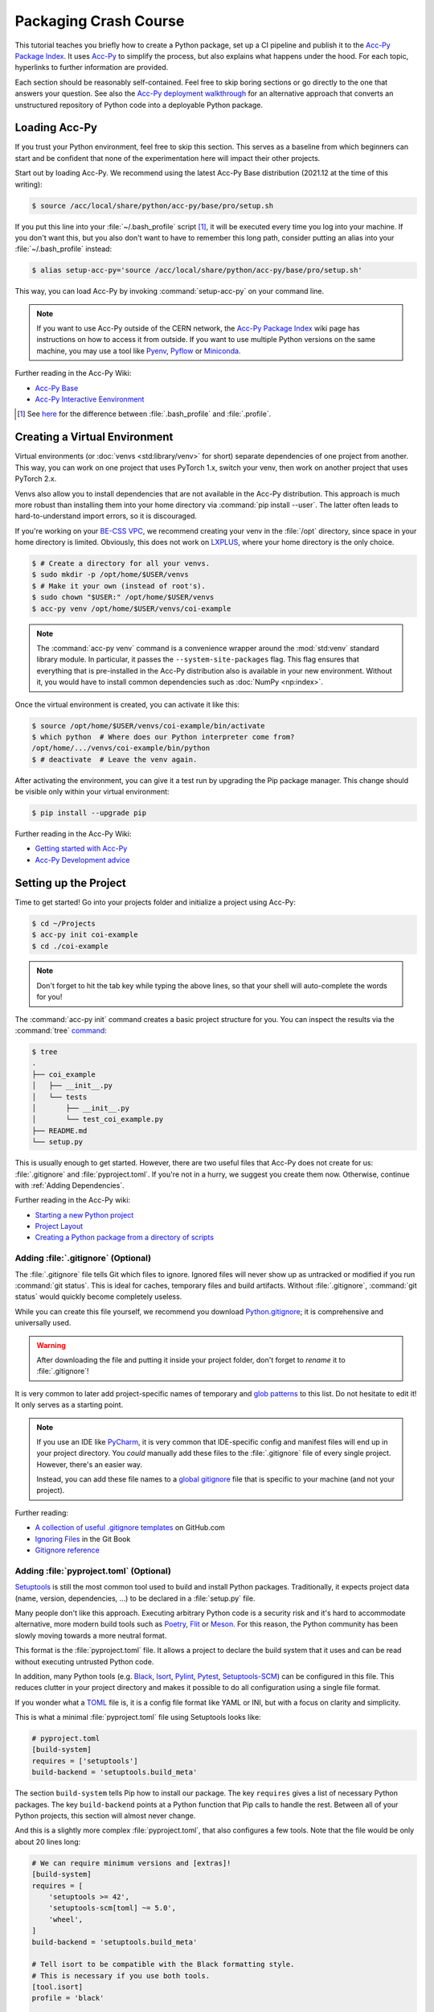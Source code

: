..
    SPDX-FileCopyrightText: 2020-2023 CERN
    SPDX-FileCopyrightText: 2023 GSI Helmholtzzentrum für Schwerionenforschung
    SPDX-FileNotice: All rights not expressly granted are reserved.

    SPDX-License-Identifier: GPL-3.0-or-later OR EUPL-1.2+

Packaging Crash Course
======================

This tutorial teaches you briefly how to create a Python package, set up a CI
pipeline and publish it to the `Acc-Py Package Index`_. It uses Acc-Py_ to
simplify the process, but also explains what happens under the hood. For each
topic, hyperlinks to further information are provided.

Each section should be reasonably self-contained. Feel free to skip boring
sections or go directly to the one that answers your question. See also the
`Acc-Py deployment walkthrough`_ for an alternative approach that converts an
unstructured repository of Python code into a deployable Python package.

.. _Acc-Py Package Index:
   https://wikis.cern.ch/display/ACCPY/Python+package+index
.. _Acc-Py: https://wikis.cern.ch/display/ACCPY/
.. _Acc-Py deployment walkthrough:
   https://wikis.cern.ch/display/ACCPY/Deployment+walk-through

Loading Acc-Py
--------------

If you trust your Python environment, feel free to skip this section. This
serves as a baseline from which beginners can start and be confident that none
of the experimentation here will impact their other projects.

Start out by loading Acc-Py. We recommend using the latest Acc-Py Base
distribution (2021.12 at the time of this writing):

.. code-block:: shell-session

    $ source /acc/local/share/python/acc-py/base/pro/setup.sh

If you put this line into your :file:`~/.bash_profile` script [#profile]_, it
will be executed every time you log into your machine. If you don't want this,
but you also don't want to have to remember this long path, consider putting an
alias into your :file:`~/.bash_profile` instead:

.. code-block:: shell-session

    $ alias setup-acc-py='source /acc/local/share/python/acc-py/base/pro/setup.sh'

This way, you can load Acc-Py by invoking :command:`setup-acc-py` on your
command line.

.. note::
   If you want to use Acc-Py outside of the CERN network, the `Acc-Py Package
   Index`_ wiki page has instructions on how to access it from outside. If you
   want to use multiple Python versions on the same machine, you may use a tool
   like Pyenv_, Pyflow_ or Miniconda_.

.. _Pyflow: https://github.com/David-OConnor/pyflow,
.. _Pyenv: https://github.com/pyenv/pyenv or
.. _Miniconda: https://docs.conda.io/en/latest/miniconda.html.

Further reading in the Acc-Py Wiki:

- `Acc-Py Base`__
- `Acc-Py Interactive Eenvironment`__

__ https://wikis.cern.ch/display/ACCPY/Acc-Py+base+distribution
__ https://wikis.cern.ch/display/ACCPY/Interactive+environment

.. [#profile] See `here <https://unix.stackexchange.com/questions/45684/>`_ for
   the difference between :file:`.bash_profile` and :file:`.profile`.

Creating a Virtual Environment
------------------------------

Virtual environments (or :doc:`venvs <std:library/venv>` for short) separate
dependencies of one project from another. This way, you can work on one project
that uses PyTorch 1.x, switch your venv, then work on another project that
uses PyTorch 2.x.

Venvs also allow you to install dependencies that are not available in the
Acc-Py distribution. This approach is much more robust than installing them
into your home directory via :command:`pip install --user`. The latter often
leads to hard-to-understand import errors, so it is discouraged.

If you're working on your `BE-CSS VPC`_, we recommend creating your venv in the
:file:`/opt` directory, since space in your home directory is limited.
Obviously, this does not work on LXPLUS_, where your home directory is the only
choice.

.. _BE-CSS VPC:
   https://wikis.cern.ch/display/ACCADM/VPC+Virtual+Machines+BE-CSS
.. _LXPLUS: https://lxplusdoc.web.cern.ch/

.. code-block:: shell-session

    $ # Create a directory for all your venvs.
    $ sudo mkdir -p /opt/home/$USER/venvs
    $ # Make it your own (instead of root's).
    $ sudo chown "$USER:" /opt/home/$USER/venvs
    $ acc-py venv /opt/home/$USER/venvs/coi-example

.. note::
   The :command:`acc-py venv` command is a convenience wrapper around the
   :mod:`std:venv` standard library module. In particular, it passes the
   ``--system-site-packages`` flag. This flag ensures that everything that is
   pre-installed in the Acc-Py distribution also is available in your new
   environment. Without it, you would have to install common dependencies such
   as :doc:`NumPy <np:index>`.

Once the virtual environment is created, you can activate it like this:

.. code-block:: shell-session

    $ source /opt/home/$USER/venvs/coi-example/bin/activate
    $ which python  # Where does our Python interpreter come from?
    /opt/home/.../venvs/coi-example/bin/python
    $ # deactivate  # Leave the venv again.

After activating the environment, you can give it a test run by upgrading the
Pip package manager. This change should be visible only within your virtual
environment:

.. code-block:: shell-session

    $ pip install --upgrade pip

Further reading in the Acc-Py Wiki:

- `Getting started with Acc-Py`__
- `Acc-Py Development advice`__

__ https://wikis.cern.ch/display/ACCPY/Getting+started+with+Acc-Py
__ https://wikis.cern.ch/display/ACCPY/Development+advice

Setting up the Project
----------------------

Time to get started! Go into your projects folder and initialize a project
using Acc-Py:

.. code-block:: shell-session

    $ cd ~/Projects
    $ acc-py init coi-example
    $ cd ./coi-example

.. note::
   Don't forget to hit the tab key while typing the above lines, so that your
   shell will auto-complete the words for you!

The :command:`acc-py init` command creates a basic project structure for you.
You can inspect the results via the :command:`tree` `command <tree_>`_:

.. _tree: http://mama.indstate.edu/users/ice/tree/

.. code-block:: shell-session

    $ tree
    .
    ├── coi_example
    │   ├── __init__.py
    │   └── tests
    │       ├── __init__.py
    │       └── test_coi_example.py
    ├── README.md
    └── setup.py

This is usually enough to get started. However, there are two useful files that
Acc-Py does not create for us: :file:`.gitignore` and :file:`pyproject.toml`.
If you're not in a hurry, we suggest you create them now. Otherwise, continue
with :ref:`Adding Dependencies`.

Further reading in the Acc-Py wiki:

- `Starting a new Python project`__
- `Project Layout`__
- `Creating a Python package from a directory of scripts`__

__ https://wikis.cern.ch/display/ACCPY/Getting+started+with+Acc-Py#GettingstartedwithAcc-Py-StartinganewPythonproject
__ https://wikis.cern.ch/display/ACCPY/Project+layout
__ https://wikis.cern.ch/display/ACCPY/Creating+a+Python+package+from+a+directory+of+scripts

Adding :file:`.gitignore` (Optional)
^^^^^^^^^^^^^^^^^^^^^^^^^^^^^^^^^^^^

The :file:`.gitignore` file tells Git which files to ignore. Ignored files will
never show up as untracked or modified if you run :command:`git status`. This
is ideal for caches, temporary files and build artifacts. Without
:file:`.gitignore`, :command:`git status` would quickly become completely
useless.

While you can create this file yourself, we recommend you download
Python.gitignore_; it is comprehensive and universally used.

.. _Python.gitignore:
   https://github.com/github/gitignore/blob/master/Python.gitignore

.. warning::
   After downloading the file and putting it inside your project folder, don't
   forget to *rename* it to :file:`.gitignore`!

It is very common to later add project-specific names of temporary and
`glob patterns`_ to this list. Do not hesitate to edit it! It only serves as a
starting point.

.. _glob patterns: https://en.wikipedia.org/wiki/Glob_(programming)

.. note::
   If you use an IDE like `PyCharm`_, it is very common that IDE-specific
   config and manifest files will end up in your project directory. You *could*
   manually add these files to the :file:`.gitignore` file of every single
   project. However, there's an easier way.

   Instead, you can add these file names to a `global gitignore
   <git-excludelist_>`_ file that is specific to your machine (and not your
   project).

.. _PyCharm: https://www.jetbrains.com/pycharm/
.. _git-excludelist:
   https://git-scm.com/book/en/v2/Customizing-Git-Git-Configuration#_core_excludesfile

Further reading:

- `A collection of useful .gitignore templates`__ on GitHub.com
- `Ignoring Files`__ in the Git Book
- `Gitignore reference`__

__ https://github.com/github/gitignore/
__ https://git-scm.com/book/en/v2/Git-Basics-Recording-Changes-to-the-Repository#_ignoring
__ https://git-scm.com/docs/git-check-ignore

Adding :file:`pyproject.toml` (Optional)
^^^^^^^^^^^^^^^^^^^^^^^^^^^^^^^^^^^^^^^^

`Setuptools`_ is still the most common tool used to build and install Python
packages. Traditionally, it expects project data (name, version,
dependencies, …) to be declared in a :file:`setup.py` file.

Many people don't like this approach. Executing arbitrary Python code is a
security risk and it's hard to accommodate alternative, more modern build
tools such as Poetry_, Flit_ or Meson_. For this reason, the Python community
has been slowly moving towards a more neutral format.

.. _Setuptools: https://setuptools.readthedocs.io/
.. _Poetry: https://python-poetry.org/docs/pyproject/#poetry-and-pep-517
.. _Flit: https://flit.pypa.io/en/latest/
.. _Meson: https://thiblahute.gitlab.io/mesonpep517/pyproject.html

This format is the :file:`pyproject.toml` file. It allows a project to declare
the build system that it uses and can be read without executing untrusted
Python code.

In addition, many Python tools (e.g. `Black
<black-toml_>`_, `Isort <isort-toml_>`_, `Pylint <pylint-toml_>`_, `Pytest
<pytest-toml_>`_, `Setuptools-SCM <setuptools-scm-toml_>`_) can be configured
in this file. This reduces clutter in your project directory and makes it
possible to do all configuration using a single file format.

.. _Black-TOML:
   https://black.readthedocs.io/en/stable/usage_and_configuration/the_basics.html#what-on-earth-is-a-pyproject-toml-file
.. _Isort-TOML:
   https://pycqa.github.io/isort/docs/configuration/config_files.html#pyprojecttoml-preferred-format
.. _Pylint-TOML:
   https://pylint.pycqa.org/en/latest/user_guide/usage/run.html#command-line-options
.. _Pytest-TOML:
   https://docs.pytest.org/en/latest/reference/customize.html#pyproject-toml
.. _Setuptools-SCM-TOML:
   https://github.com/pypa/setuptools_scm#pyprojecttoml-usage

If you wonder what a TOML_ file is, it is a config file format like YAML or
INI, but with a focus on clarity and simplicity.

.. _TOML: https://toml.io/en/

This is what a minimal :file:`pyproject.toml` file using Setuptools looks like:

.. code-block:: toml

    # pyproject.toml
    [build-system]
    requires = ['setuptools']
    build-backend = 'setuptools.build_meta'

The section ``build-system`` tells Pip how to install our package. The key
``requires`` gives a list of necessary Python packages. The key
``build-backend`` points at a Python function that Pip calls to handle the
rest. Between all of your Python projects, this section will almost never
change.

And this is a slightly more complex :file:`pyproject.toml`, that also
configures a few tools. Note that the file would be only about 20 lines long:

.. code-block:: toml

    # We can require minimum versions and [extras]!
    [build-system]
    requires = [
        'setuptools >= 42',
        'setuptools-scm[toml] ~= 5.0',
        'wheel',
    ]
    build-backend = 'setuptools.build_meta'

    # Tell isort to be compatible with the Black formatting style.
    # This is necessary if you use both tools.
    [tool.isort]
    profile = 'black'

    # Note that there is no section for Black itself. Normally,
    # we don't need to configure a tool just to use it!

    # Setuptools-SCM, however, is a bit quirky. The *presence*
    # of its config block is required to activate it.
    [tool.setuptools_scm]

    # PyTest takes its options in a nested table
    # called `ini_options`. Here, we tell it to also run
    # doctests, not just unit tests.
    [tool.pytest.ini_options]
    addopts = '--doctest-modules'

    # PyLint splits its configuration across multiple tables.
    # Here, we disable one warning and minimize their report
    # size.
    [tool.pylint.reports]
    reports = false
    score = false

    # Note how we quote 'messages control' because it contains
    # a space character.
    [tool.pylint.'messages control']
    disable = ['similarities']

Further reading:

- `What the heck is pyproject.toml?`__
- `PEP 518 introducting pyproject.toml`__
- `Awesome Pyproject.toml`__

__ https://snarky.ca/what-the-heck-is-pyproject-toml/
__ https://www.python.org/dev/peps/pep-0518/
__ https://github.com/carlosperate/awesome-pyproject

Adding Dependencies
-------------------

Once this is done, we can edit the :file:`setup.py` file created for us and
fill in the blanks. This is what the new requirements look like:

.. code-block:: python

    # setup.py
    REQUIREMENTS: dict = {
        "core": [
            "cernml.coi ~= 0.8.0",
            "gym >= 0.21",
            "matplotlib ~= 3.0",
            "numpy ~= 1.0",
            "pyjapc ~= 2.0",
        ],
        "test": [
            "pytest",
        ],
    }

And this is the new ``setup()`` call:

.. code-block:: python

    # setup.py (cont.)
    setup(
        name="coi-example",
        version="0.0.1.dev0",
        author="Your Name",
        author_email="your.name@cern.ch",
        description="An example for how to use the cernml-coi package",
        long_description=LONG_DESCRIPTION,
        long_description_content_type="text/markdown",
        packages=find_packages(),
        python_requires=">=3.7, <4",
        classifiers=[
            "Programming Language :: Python :: 3",
            "Intended Audience :: Science/Research",
            "Natural Language :: English",
            "Operating System :: OS Independent",
            "Programming Language :: Python :: 3 :: Only",
            "Programming Language :: Python :: 3.7",
            "Programming Language :: Python :: 3.8",
            "Topic :: Scientific/Engineering :: Artificial Intelligence",
            "Topic :: Scientific/Engineering :: Physics",
        ],
        # Rest as before …
    )

Of all these changes, only the *description* and the *requirements* were really
necessary. Things like classifiers are nice-to-have metadata that we could
technically also live without.

Further reading:

- `Packaging of your module`__ in the Acc-Py Wiki
- `Setuptools Quickstart`__
- `Dependency management in Setuptools`__
- `Setuptools keywords`__

__ https://wikis.cern.ch/display/ACCPY/Development+Guidelines#DevelopmentGuidelines-Packagingofyourmodule
__ https://setuptools.readthedocs.io/en/latest/userguide/quickstart.html
__ https://setuptools.readthedocs.io/en/latest/userguide/dependency_management.html
__ https://setuptools.readthedocs.io/en/latest/references/keywords.html

Version Requirements (Digression)
---------------------------------

.. note::
   This section is purely informative. If it bores you, feel free to skip ahead
   to :ref:`Test run`.

When specifying your requirements, you should make sure to put in a
*reasonable* version range for two simple reasons:

- Being **too lax** with your requirements means that a package that you use
  might change something and your code suddenly breaks without warning.
- Being **too strict** with your requirements means that other people will have
  a hard time making your package work in conjunction with theirs, even though
  all the code is correct.

There are two common ways to specify version ranges:

- ``~= 0.4.2`` means: “I am compatible with version :samp:`0.4.2` and higher,
  but **not** with any version :samp:`0.5.{X}`.” This is a good choice if the
  target adheres to `Semantic Versioning`_. (Not all packages do! NumPy
  doesn't, for example!)
- ``>=1.23, <1.49`` means: “I am compatible with version ``1.23`` and higher,
  but not with version ``1.49`` and beyond.” This is a reasonable choice if you
  know a version of the target that works for you and a version that doesn't.

.. _Semantic Versioning: https://semver.org/

:pep:`Other version specifiers <440#version-specifiers>` mainly exist for
strange edge cases. Only use them if you know what you're doing.

Further reading:

- `Dependency and release management`__ in the Acc-Py Wiki

__ https://wikis.cern.ch/display/ACCPY/Dependency+and+release+management

Test Run
--------

With this minimum in place, your package already can be installed via Pip! Give
it a try:

.. code-block:: shell-session

    $ pip install .  # "." means "the current directory".

Once this is done, your package is installed in your venv and can be imported
by other packages *without* any path hackery:

.. code-block:: python

    >>> import coi_example
    >>> coi_example.__version__
    '0.0.1'
    >>> import pkg_resources
    >>> pkg_resources.get_distribution('coi-example')
    coi-example 0.0.1.dev0 (/opt/home/.../venvs/coi-example/lib/python3.9/site-packages)

Of course, you can always remove your package again:

.. code-block:: shell-session

    $ pip uninstall coi-example

.. warning::
   Installation puts a **copy** of your package into your venv. This means that
   every time you change the code, you have to reinstall it for the changes to
   become visible.

There is also the option to symlink from your venv to your source directory.
In this case, all changes to the source code become visible *immediately*. This
is bad for a production release, but extremely useful during development. This
feature is called an *editable install*:

.. code-block:: shell-session

    $ pip install --editable .  # or `-e .` for short

Further reading:

- `When would the -e, --editable option be useful with pip install?`__

__ https://stackoverflow.com/questions/35064426

SDists and Wheels (Digression)
------------------------------

.. note::
   This section is purely informative. If it bores you, feel free to skip ahead
   to :ref:`Continuous Integration`.

The act of bringing Python code into a publishable format has a lot of
historical baggage. This section skips most of the history and explains the
terms that are most relevant today.

Python is an interpreted language. As such, one *could* think that there is no
compilation step, and that the source code of a program is enough in order to
run it. However, this assumption is wrong for a number of reasons:

- :doc:`some libraries <np:index>` contain extension code written in C or
  FORTRAN that must be compiled before using them;
- `some libraries <PyTZ_>`_ generate their own Python code during installation;
- *all* libraries must provide :pep:`their metadata <345>` in a certain,
  standardized format.

.. _PyTZ: https://launchpad.net/pytz

As such, even Python packages must be built to some extent before publication.

The publishable result of the build process is a :term:`pkg:distribution package`
(confusingly often called *distribution* or *package* for short). There are
several historical kinds of distribution packages, but only two remain relevant
today: sdists and wheels.

:term:`Sdists <pkg:Source Distribution (or "sdist")>` contain only the above
mentioned metadata and all relevant source files. It does not contain project
files that are not packaged by the author (e.g. :file:`.gitignore` or
:file:`pyproject.toml`). Because it contains source code, any C extensions must
be compiled during installation. For this reason, installation is a bit slower
and may run arbitrary code.

:term:`Wheels <pkg:Wheel>` are a binary distribution format. Under the hood,
they are zip files with a certain directory layout and file name. They come
fully built and any C extensions are already compiled. This makes them faster
and safer to install than sdists. The disadvantage is that *if* your project
contains C extensions, you have to provide one wheel for each supported
platform.

Given that most projects will be written purely in Python, wheels are the
preferred distribution format. Depending on circumstances, it may make sense to
publish an sdist in addition. The way to manually create and upload a
distribution to the package repository is `described elsewhere <Acc-Py package
upload_>`_. See :ref:`Releasing a Package via CI` for the preferred and
supported method at CERN.

.. _Acc-Py package upload:
   https://wikis.cern.ch/display/ACCPY/Development+Guidelines#DevelopmentGuidelines-CreationandUploadofyourpackage

Further reading:

- `What are Python wheels and why should you care?`__
- `Building wheels for Python packages`__ on the Acc-Py Wiki
- :doc:`Python packaging user guides <pkg:guides/index>`
- `Twisted history of Python packaging`__ (2012)

__ https://realpython.com/python-wheels/
__ https://wikis.cern.ch/display/ACCPY/Building+wheels+for+Python+packages
__ https://www.youtube.com/watch?v=lpBaZKSODFA (2012)

Continuous Integration
----------------------

`Continuous integration`_ is a strategy that prefers to merge features into the
main development branch frequently and early. This ensures that different
branches never diverge too much from each other. To facilitate this, websites
like Gitlab offer `CI pipelines`_ that build and test code on each push
*automatically*.

.. _Continuous integration:
   https://en.wikipedia.org/wiki/Continuous_integration
.. _CI pipelines: https://gitlab.cern.ch/help/ci/quick_start/index.md

`Continuous delivery`_ takes this a step further and also automates the release
of software. When people talk about “CI/CD”, they usually refer to having an
automated pipeline of tests and releases.

.. _Continuous delivery: https://en.wikipedia.org/wiki/Continuous_delivery

Why do we care about all of this? Because Gitlab's CI/CD pipeline is the *only*
supported way to put our Python package on the `Acc-Py package index`_.

You configure the pipeline with a file called :file:`.gitlab-ci.yml` at the
root of your project. Run the command :command:`acc-py init-ci` to have a
template of this file generated in your project directory. It should look
somewhat like this:

.. code-block:: yaml

    # Use the acc-py CI templates documented at
    # https://acc-py.web.cern.ch/gitlab-mono/acc-co/devops/python/acc-py-gitlab-ci-templates/docs/templates/master/
    include:
      - project: acc-co/devops/python/acc-py-gitlab-ci-templates
        file: v2/python.gitlab-ci.yml
    variables:
      project_name: coi_example
      # The PY_VERSION and ACC_PY_BASE_IMAGE_TAG variables control the
      # default Python and Acc-Py versions used by Acc-Py jobs. It is
      # recommended to keep the two values consistent. More details
      # https://acc-py.web.cern.ch/gitlab-mono/acc-co/devops/python/acc-py-gitlab-ci-templates/docs/templates/master/generated/v2.html#global-variables.
      PY_VERSION: '3.9'
      ACC_PY_BASE_IMAGE_TAG: '2021.12'

    # Build a source distribution for foo.
    build_sdist:
      extends: .acc_py_build_sdist

    # Build a wheel for foo.
    build_wheel:
      extends: .acc_py_build_wheel

    # A development installation of foo tested with pytest.
    test_dev:
      extends: .acc_py_dev_test

    # A full installation of foo (as a wheel) tested with pytest on an
    # Acc-Py image.
    test_wheel:
      extends: .acc_py_wheel_test

    # Release the source distribution and the wheel to the acc-py
    # package index, only on git tag.
    publish:
      extends: .acc_py_publish

Let's see what these pieces do.

``include``
    The first block makes a number of `Acc-Py CI templates`_ available to you.
    These templates are a pre-bundled set of configurations that make it easier
    for us to define our pipeline in a bit. You can distinguish job templates
    from regular jobs by because their names `start with a period <hidden
    jobs_>`_ (``.``).

.. _Acc-Py CI templates:
   https://acc-py.web.cern.ch/gitlab-mono/acc-co/devops/python/acc-py-gitlab-ci-templates/docs/templates/master/
.. _hidden jobs: https://gitlab.cern.ch/help/ci/jobs/index.md#hide-jobs

``variables``
    The next block defines a set of variables that we can use in our job
    definitions with the syntax :samp:`${variable-name}`. The variables defined
    here are not special on their own, but the `Acc-Py CI templates`_ happen to
    use them to fill some blanks, such as which Python version you want to use.

``build_sdist``
    This is our first **job definition**. The name has no special meaning; in
    principle, you can name your jobs whatever you want (though you should
    obviously pick something descriptive).

    Each job has a **trigger**, i.e. the conditions under which it runs.
    Examples are: on every push to the server, on every pushed Git tag, on
    every push to the ``master`` branch, or only when triggered manually.

    Each job also and a **stage** that determines at which point in the
    pipeline it will run. Though you can define and order stages as you like,
    the default is: build → test → deploy. Whenever a trigger fires, all
    relevant jobs are collected into a pipeline and run, one stage after the
    other.

In our case, each job contains only one line; it tells us that our job
**extends** a template. This means that it takes over all properties from that
template. If you define any further attributes for this job, they will
generally override the same properties of the template.

See `here <CI job code example_>`_ for an example of what these templates look
like. This gives you an idea of the keys you can and might want to override.
Note that a job can extend multiple other jobs; the `merge details`_ for how
this works are documented on Gitlab.

.. _cI job code example:
   https://gitlab.cern.ch/acc-co/devops/python/acc-py-gitlab-ci-templates/-/blob/d515d27c/v2/python.gitlab-ci.yml#L156-177
.. _Merge details:
   https://gitlab.cern.ch/help/ci/yaml/yaml_optimization.md#merge-details

Further reading:

- `Get started with GitLab CI/CD`__
- `Keyword reference for the .gitlab-ci.yml file`__

__ https://gitlab.cern.ch/help/ci/quick_start/index.md
__ https://gitlab.cern.ch/help/ci/yaml/index.md

Testing Your Package
--------------------

As you might have noticed, the :command:`acc-py init` call created a
sub-package of your package called “tests”. This package is meant for *unit
tests*, small functions that you can write to ensure the data transformation
logic that you wrote does what you think it does.

Acc-Py initializes your :file:`.gitlab-ci.yml` file with two jobs for testing:

- a `dev test`_ that runs the tests directly in your source directory,
- a `wheel test`_ that installs your package and runs the tests in the
  installed copy. This is particularly important, as it ensures that your
  package will work not just for you, but also for your users.

.. _dev test:
   https://acc-py.web.cern.ch/gitlab-mono/acc-co/devops/python/acc-py-gitlab-ci-templates/docs/templates/master/generated/v2.html#acc-py-dev-test
.. _wheel test:
   https://acc-py.web.cern.ch/gitlab-mono/acc-co/devops/python/acc-py-gitlab-ci-templates/docs/templates/master/generated/v2.html#acc-py-wheel-test

Both use the same program, PyTest_, to discover and run your unit tests. The
way it does that PyTest is simple: It searches for files that match the pattern
:file:`test_*.py` and, inside, searches for functions that match ``test_*``.
All functions that it finds are run without arguments. As long as they don't
raise an exception, PyTest assumes they succeeded. :ref:`std:assert` should be
used liberally in your unit tests to verify your assumptions.

.. _Pytest: https://pytest.org/

If you have any non-trivial logic in your code – anything beyond getting and
setting parameters – *strongly* recommend to put it into separate functions.
These functions should only depend on their parameters and no global state.
This way, it becomes *much* easier to write unit tests to ensure that they work
as expected. And most importantly: that future changes that you make won't
silently break them!

If you're writing a COI optimization problem that does not depend on JAPC or
LSA, there is one easy test case you can always add: run the COI checker with
your class to catch some common pitfalls:

.. code-block:: python

    # coi_example/tests/test_coi_example.py
    from cernml import coi

    def test_checker():
        env = coi.make("YourEnv-v0")
        coi.check(env, warn=True, headless=True)

If your program is in a very strange niche where it is impossible to test it
reliably, you can also remove the testing code: remove the “tests” package, and
delete the two test jobs from your :file:`.gitlab-ci.yml` file.

Further reading:

- :mod:`std:unittest.mock` standard library module
- :mod:`std:doctest`  standard library module
- `Tests as part of application code`__ on the Acc-Py Wiki
- `GUI testing`__ on the Acc-Py Wiki
- `PAPC – a pure Python PyJapc offline simulator`__ on the Acc-Py Wiki
- `Example CI setup to test projects that rely on Java`__

__ https://docs.pytest.org/en/latest/explanation/goodpractices.html#tests-as-part-of-application-code
__ https://wikis.cern.ch/display/ACCPY/GUI+Testing
__ https://wikis.cern.ch/display/ACCPY/papc+-+a+pure+Python+PyJapc+offline+simulator
__ https://gitlab.cern.ch/scripting-tools/pyjapc/-/blob/master/.gitlab-ci.yml

Releasing a Package via CI
--------------------------

Once CI has been set up and tests have been written (or disabled), your package
is ready for publication! Outside of CERN, Twine_ is the command of choice to
upload a package to PyPI_, but Acc-Py already does this job for us.

.. _Twine: https://twine.readthedocs.io/en/latest/
.. _PyPI: https://pypi.org/

.. warning::
   Publishing a package is **permanent**! Once your code has been uploaded to
   the index, you *cannot* remove it again. And once a project name has been
   claimed, it usually cannot be transferred to another project. Be doubly and
   triply sure that everything is correct before following the next steps!

If your project is not in a Git repository yet, this is the time to check it
in:

.. code-block:: shell-session

    $ git init
    $ git add --all
    $ git commit --message="Initial commit."
    $ git remote add origin ...  # The clone URL of your Gitlab repo
    $ git push --set-upstream origin master

Then, all that is necessary to publish the next (or first) version of your
package is to create a `Git tag`_ and upload it to Gitlab.

.. _Git tag: https://git-scm.com/book/en/v2/Git-Basics-Tagging

.. code-block:: shell-session

    $ # The tag name doesn't actually matter,
    $ # but let's stay consistent.
    $ git tag v0.0.1.dev0
    $ git push --tags

This will trigger a CI pipeline that builds, tests and eventually `releases
<upload on tag_>`_ your code. Once this pipeline has finished successfully
(which includes running your tests), your package is published and immediately
available anywhere inside CERN:

.. _upload on tag:
   https://gitlab.cern.ch/acc-co/devops/python/acc-py-devtools/-/blob/master/acc_py_devtools/templates/gitlab-ci/upload_on_tag.yml

.. code-block:: shell-session

    $ cd ~
    $ pip install coi-example

.. warning::
   The **version of your package** is determined by :file:`setup.py`, *not* by
   the **tag name** you choose! If you tag another commit but don't update the
   version number, and you push this tag, your pipeline will kick off, run
   through to the deploy stage and then fail due to the version conflict.

Further reading:

- `Python package index <Acc-Py Package Index_>`_ on the Acc-Py Wiki

Extra Credit
------------

You are done! The following sections give only a little bit more background
information on Python packaging, but they are not necessary for you to get off
the ground. Especially if you're a beginner, feel free to stop here and maybe
return later.

Getting Rid of :file:`setup.py`
^^^^^^^^^^^^^^^^^^^^^^^^^^^^^^^

While it is the standard that Acc-Py generates for us, there are several
problems with putting all your project metadata into :file:`setup.py`:

- No tools other than Setuptools can read the format.
- It's impossible to extract metadata without executing arbitrary, possibly
  untrusted Python code.
- The logic before the ``setup()`` call quickly becomes hard to read.
- Most projects don't need the full flexibility of arbitrary Python to declare
  their metadata.

For this reason, Setuptools recommends to put all your metadata into
:file:`pyproject.toml`, like you already do for most other Python tools.
The most important programming patterns you know from :file:`setup.py` can be
easily replicated there using dedicates keys or values.

Take for example this setup script:

.. code-block:: python

    # setup.py
    from pathlib import Path

    from setuptools import find_packages, setup

    # Find the source code of our package.
    PROJECT_ROOT = Path(__file__).parent.absolute()
    PKG_DIR = PROJECT_ROOT / "my_package"

    # Find the version string without actually executing our package.
    with open(PKG_DIR / "__init__.py", encoding="utf-8") as infile:
        for line in infile:
            name, equals, version = line.partition("=")
            name = name.strip()
            version = version.strip()
            if name == "VERSION" and version[0] == version[-1] == '"':
                version = version[1:-1]
                break
        else:
            raise ValueError("no version number found")

    # Read our long description out of the README file.
    with open(PROJECT_ROOT / "README.rst", encoding="utf-8") as infile:
        readme = infile.read()

    setup(
        name="my_package",
        version=version,
        author="My Name",
        author_email="my.name@cern.ch",
        long_description=readme,
        packages=find_packages(),
        install_requires=[
            "requests",
            "importlib_metadata; python_version < 3.8",
        ]
        extras_require={
            "pdf": ["ReportLab>=1.2", "RXP"],
            "rest": ["docutils>=0.3", "pack == 1.1, == 1.3"],
        },
    )

does the same as this configuration file:

.. code-block:: toml

    # pyproject.toml
    [build-system]
    requires = ['setuptools']
    build-backend = 'setuptools.build_meta'
    # ^^^ same as before ^^^

    [project]
    name = 'my_package'
    readme = { file = 'README.rst' }
    dynamic = ['version']
    authors = [
        { name = 'My Name', email = 'my.name@cernch'},
        # More than one author supported now!
    ]
    dependencies = [
        'requests',
        'importlib_metadata; python_version < "3.8"' # String inside string!
    ]

    [project.optional-dependencies]
    pdf = ['ReportLab>=1.2', 'RXP']
    rest = ['docutils>=0.3', 'pack ==1.1, ==1.3']

    [tool.setuptools.dynamic]
    version = { attr = 'my_package.VERSION' }

    # [tool.setuptools.packages.find]
    # ^^^ Not needed, Setuptools does the right thing automatically!

And with Setuptools version 40.9 or higher (released in 2019), you
can completely remove the :file:`setup.py` file after this change. With old
versions, you would still need this stub file:

.. code-block:: python

    # setup.py
    from setuptools import setup
    setup()

Further reading:

- :doc:`Setuptools quickstart <setuptools:userguide/quickstart>`
- :doc:`setuptools:userguide/pyproject_config`
- `Why you shouldn't invoke setup.py directly`__

__ https://blog.ganssle.io/articles/2021/10/setup-py-deprecated.html

Single-Sourcing Your Version Number
^^^^^^^^^^^^^^^^^^^^^^^^^^^^^^^^^^^

Over time, it becomes annoying to increase your version number every time you
release a new version of your package. On top of that, Acc-Py :ref:`requires us
to use Git tags to publish our package <Releasing a Package via CI>`, but
doesn't actually use the name of the tag at all. It would be nice if we could
just make the tag name our version number and read that into our project
metadata.

`Setuptools-SCM`_ is a plugin for Setuptools that does precisely that. It
generates your version number automatically based on your Git tags and feeds it
directly into Setuptools. The minimal setup looks as follows:

.. _Setuptools-SCM: https://github.com/pypa/setuptools_scm

.. code-block:: toml

    # pyproject.toml
    [build-system]
    requires = [
        'setuptools>=45',
        'setuptools_scm[toml]>=6.2',
    ]

    # Warn Setuptools that the version key is
    # generated dynamically.
    [project]
    dynamic = ['version']

    # This section is ALWAYS necessary, even
    # if it's empty.
    [tool.setuptools_scm]

You can also add a key ``write_to`` to the configuration section in
:file:`pyproject.toml` to automatically generate – *during installation!* – a
source file in your package that contains the version number:

.. code-block:: toml

    # pyproject.toml
    [tool.setuptools_scm]
    write_to = 'my_package/version.py'

.. code-block:: python

    # my_package/__init__.py
    from .version import version as __version__
    ...

.. warning::
    Don't do this! Adding a ``__version__`` variable to your package is
    :pep:`deprecated <396#pep-rejection>`. If you need to gather a package's
    version programmatically, do this:

    .. code-block:: python

        # Use backport on older Python versions.
        try:
            from importlib import metadata
        except ImportError:
            import importlib_metadata as metadata

        version = metadata.version("name-you-gave-to-pip-install")

    which is provided by the :mod:`std:importlib.metadata` standard library
    package (Python 3.8+) or its :doc:`backport <importlib_metadata:index>`
    (Python 3.6+).

Here are some very clever solutions that people come up every now and then with
that are all broken for one reason or another:

Passing :samp:`{my_package}.__version__` to ``setup()`` in :file:`setup.py`
    This requires you to import your own package while you're trying to install
    it. As soon as you try to import one of your dependencies, this will break
    because Pip hasn't had *a chance* to install your dependencies yet.

Specify :samp:`version = attr: {my_package}.__version__` in :file:`setup.cfg`
    On Setuptools before version 46.4, this does the same as the first option.
    It unconditionally attempts to import the package before it is installed.
    Thus it also has the same problems.

    If you don't know what :file:`setup.cfg` is, don't worry about it; it was
    an intermediate format before :file:`pyproject.toml` became popular.

As above, *but* require ``setuptools>=46.4`` in :file:`pyproject.toml`:
    New versions of Setuptools textually analyze your code and try to find
    ``__version__`` without executing any of your code. If this fails, however,
    it still falls back to importing your package and break again.

Specify :samp:`attr = '{my_package}.__version__'` in :file:`pyproject.toml`
    This is in fact exactly identical to the previous approach.

Further reading:

- :doc:`pkg:guides/single-sourcing-package-version` in the Setuptools user
  guide
- `Zest.releaser <https://zestreleaser.readthedocs.io/en/latest/>`_

Automatic Code Formatting
^^^^^^^^^^^^^^^^^^^^^^^^^

Although a lot of programmers have needlessly strong opinions on it, consistent
code formatting has two undeniable advantages:

1. it makes it easier to spot typos and related bugs;
2. it makes it easier for other people to read your code.

At the same time, it requires a lot of pointless effort to:

- pick,
- follow
- and enforce

a particular style guide.

Ideally, code formatting would be consistent, automatic and require as little
human input as possible. Luckily, :doc:`Black <black:index>` does all of these:

- It is :doc:`automatic
  <black:usage_and_configuration/file_collection_and_discovery>`. You write
  your code however messily as you want. You simply run ``black .`` at the end
  and it adjusts your files in-place to be formatted completely uniformly.
- :doc:`black:integrations/editors` for is is almost universal. No matter which
  IDE you use, you can configure it such that Black runs every time you save
  your file or make a Git commit. This way, you can stop thinking about
  formatting entirely.
- :doc:`black:the_black_code_style/current_style` has little configurability.
  This obviates pointless style discussions as they are known in the C++ world
  and allows people to focus on the discussions that matter.

On top of it, you may also want to run ISort_ so that your import statements
are always grouped correctly and cleaned up. Like Black, it is supported by `a
large number of editors <ISort Plugins_>`_. To make it compatible with Black,
add these lines to your configuration:

.. code-block:: python

    # pyproject.toml
    [tool.isort]
    profile = "black"

.. _ISort: https://pycqa.github.io/isort/
.. _ISort Plugins: https://github.com/pycqa/isort/wiki/isort-Plugins

Linting
^^^^^^^

With Python being the dynamically typed scripting language that it is, it is
much easier to put accidental bugs into your code. Just a small typo and you
can spend half an hour wondering why a variable doesn't get updated.

Static analysis tools that scan your code for bugs and anti-patterns are often
called *linters* as they work like a lint trap in a clothes dryer. For
Python beginners, the most comprehensive choice is
Pylint_. It's a general-purpose linter
that catches, among other things:

- style issues (line too long),
- excessive complexity (too many lines per function),
- suspicious patterns (unused variables),
- outright bugs (undefined variable).

.. _Pylint:
   http://pylint.pycqa.org/

In contrast to :ref:`Black <Automatic Code Formatting>`, PyLint
is *extremely* configurable and encourages users to enable or disable lints as
necessary. Here is an example configuration:

.. code-block:: python

    # pyproject.toml
    [tool.pylint.format]
    # Compatibility with Black.
    max-line-length=88
    # Lines with URLs shouldn't be marked as too long.
    ignore-long-lines = '<?https?://\S+>?$'

    [tool.pylint.reports]
    # Don't show a summary, just print the errors.
    reports = false
    score = false

    # TOML quirk: because of the space in "messages control",
    # we need quotes here.
    [tool.pylint.'messages control']
    # Every Pylint warning has a name that you can put in this
    # list to turn it off for the entire package.
    disable = [
        'duplicate-code',
        'unbalanced-tuple-unpacking',
    ]

Sometimes, PyLint gives you a warning that you find *generally* useful, but
*just this time*, you think it shouldn't apply and the code is actually
correct. In this case you can add a comment like this to suppress the warning:

.. code-block:: python

    # pylint: disable = unused-import

These comments respect scoping. If you put them within a function, they apply
to only that function. If you put them at the end of a line, they only apply to
that line.

You can prevent bugs from silently sneaking into your code by running PyLint in
your :ref:`CI/CD pipeline <continuous integration>` every time you push code to
Gitlab:

.. code-block:: yaml

    # .gitlab-ci.yml
    test_lint:
      extends: .acc_py_base
      stage: test
      before_script:
        - python -m pip install pylint black isort
        - python -m pip install -e .
      script:
        # Run each linter, but don't abort on error. Only abort
        # at the end if any linter failed. This way, you get all
        # warnings at once.
        - pylint ${project_name} || pylint_exit=$?
        - black --check . || black_exit=$?
        - isort --check . || isort_exit=$?
        - if [[ pylint_exit+black_exit+isort_exit -gt 0 ]]; then false; fi

If you write Python code that is used by other people, you might also want to
add :pep:`type annotations <483>` and use a type checker like Mypy_ or
PyRight_.

.. _MyPy: https://mypy.readthedocs.io/en/latest/getting_started.html
.. _PyRight:
   https://github.com/microsoft/pyright/blob/master/docs/getting-started.md

Further reading:

- `Python static code analysis tools`__

__ https://pawamoy.github.io/posts/python-static-code-analysis-tools/
